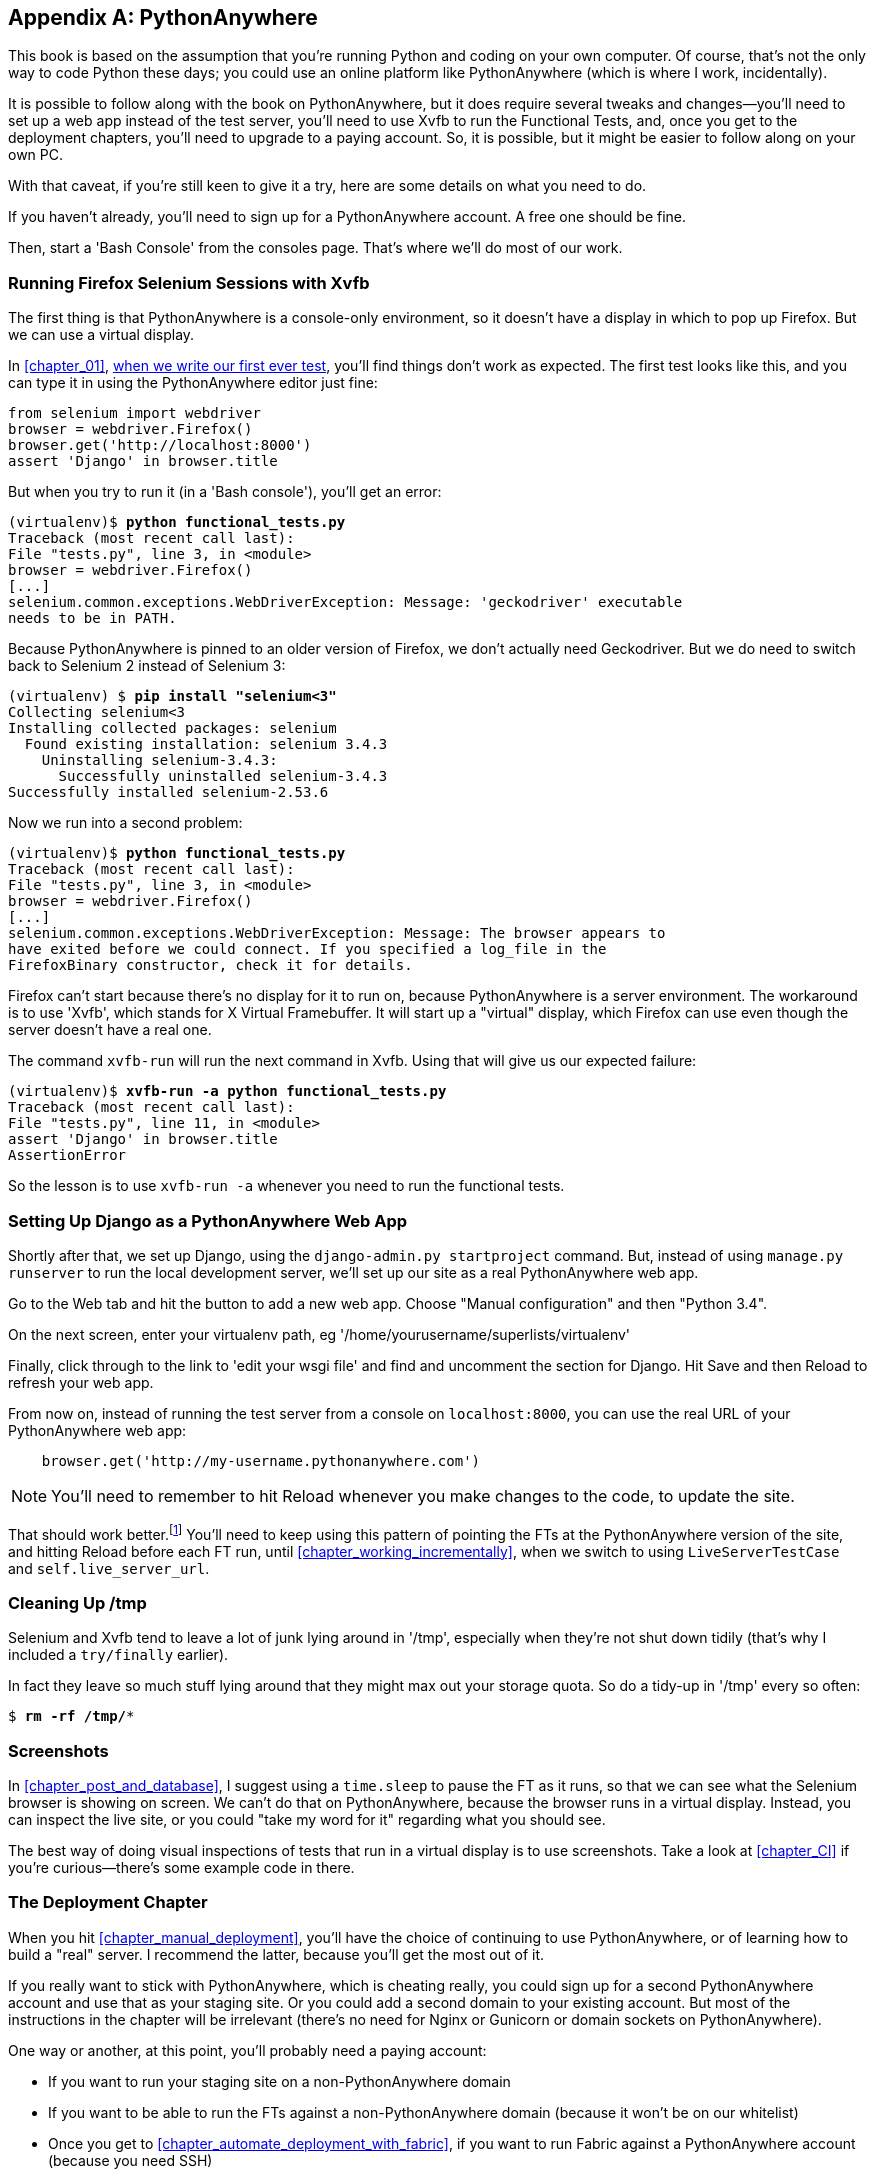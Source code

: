 [[appendix1]]
[appendix]
PythonAnywhere
--------------


((("PythonAnywhere", id="pyany27")))This
book is based on the assumption that you're running Python and coding
on your own computer.  Of course, that's not the only way to code Python
these days; you could use an online platform like PythonAnywhere (which is
where I work, incidentally).

It is possible to follow along with the book on PythonAnywhere, but it does
require several tweaks and changes—you'll need to set up a web app instead
of the test server, you'll need to use Xvfb to run the Functional Tests, and,
once you get to the deployment chapters, you'll need to upgrade to a paying
account.  So, it is possible, but it might be easier to follow along on your
own PC.

With that caveat, if you're still keen to give it a try, here are some details
on what you need to do.

If you haven't already, you'll need to sign up for a PythonAnywhere account. A
free one should be fine.

Then, start a 'Bash Console' from the consoles page.  That's where we'll
do most of our work.


Running Firefox Selenium Sessions with Xvfb
~~~~~~~~~~~~~~~~~~~~~~~~~~~~~~~~~~~~~~~~~~~

((("Xvfb")))((("Selenium", "and PythonAnywhere", secondary-sortas="PythonAnywhere")))((("Firefox", "and PythonAnywhere", secondary-sortas="PythonAnywhere")))The
first thing is that PythonAnywhere is a console-only environment, so it
doesn't have a display in which to pop up Firefox.  But we can use a virtual
display.

In <<chapter_01>>, <<first-FT,when we write our first ever test>>, you'll find
things don't work as expected.  The first test looks like this, and you can
type it in using the PythonAnywhere editor just fine:

[source,python]
----
from selenium import webdriver
browser = webdriver.Firefox()
browser.get('http://localhost:8000')
assert 'Django' in browser.title
----

But when you try to run it (in a 'Bash console'), you'll get an error:

[subs="specialcharacters,macros"]
----
(virtualenv)$ pass:quotes[*python functional_tests.py*]
Traceback (most recent call last):
File "tests.py", line 3, in <module>
browser = webdriver.Firefox()
[...]
selenium.common.exceptions.WebDriverException: Message: 'geckodriver' executable 
needs to be in PATH. 
----

Because PythonAnywhere is pinned to an older version of Firefox, we don't
actually need Geckodriver.  But we do need to switch back to Selenium 2
instead of Selenium 3:


[subs="specialcharacters,quotes"]
----
(virtualenv) $ *pip install "selenium<3"*
Collecting selenium<3
Installing collected packages: selenium
  Found existing installation: selenium 3.4.3
    Uninstalling selenium-3.4.3:
      Successfully uninstalled selenium-3.4.3
Successfully installed selenium-2.53.6
----

Now we run into a second problem:


[subs="specialcharacters,macros"]
----
(virtualenv)$ pass:quotes[*python functional_tests.py*]
Traceback (most recent call last):
File "tests.py", line 3, in <module>
browser = webdriver.Firefox()
[...]
selenium.common.exceptions.WebDriverException: Message: The browser appears to
have exited before we could connect. If you specified a log_file in the
FirefoxBinary constructor, check it for details.
----


Firefox can't start because there's no display for it to run on, because
PythonAnywhere is a server environment. The workaround is to use 'Xvfb', which
stands for X Virtual Framebuffer. It will start up a "virtual" display, which
Firefox can use even though the server doesn't have a real one.

The command `xvfb-run` will run the next command in Xvfb. Using that will give
us our expected failure:

[subs="specialcharacters,macros"]
----
(virtualenv)$ pass:quotes[*xvfb-run -a python functional_tests.py*]
Traceback (most recent call last):
File "tests.py", line 11, in <module>
assert 'Django' in browser.title
AssertionError
----

So the lesson is to use `xvfb-run -a` whenever you need to run the functional
tests.


Setting Up Django as a PythonAnywhere Web App
~~~~~~~~~~~~~~~~~~~~~~~~~~~~~~~~~~~~~~~~~~~~~


((("Django framework", "and PythonAnywhere", secondary-sortas="PythonAnywhere")))Shortly
after that, we set up Django, using the `django-admin.py startproject`
command.  But, instead of using `manage.py runserver` to run the local
development server, we'll set up our site as a real PythonAnywhere web app.

Go to the Web tab and hit the button to add a new web app.  Choose "Manual
configuration" and then "Python 3.4".

On the next screen, enter your virtualenv path, eg
'/home/yourusername/superlists/virtualenv'

Finally, click through to the link to 'edit your wsgi file' and find and
uncomment the section for Django.  Hit Save and then Reload to refresh your web app.

From now on, instead of running the test server from a console on
`localhost:8000`, you can use the real URL of your PythonAnywhere web app:

[source,python]
----
    browser.get('http://my-username.pythonanywhere.com')
----


NOTE: You'll need to remember to hit Reload whenever you make changes to the
    code, to update the site.


That should work better.footnote:[You 'could' run the Django dev server from a
console instead, but the problem is that PythonAnywhere consoles don't always
run on the same server, so there's no guarantee that the console you're running
your tests in is the same as the one you're running the server in. Plus, when
it's running in the console, there's no easy way of visually inspecting how the
site looks.] You'll need to keep using this pattern of pointing the FTs at
the PythonAnywhere version of the site, and hitting Reload before each FT run,
until <<chapter_working_incrementally>>, when we switch to using `LiveServerTestCase` and
pass:[<code>self.live_&#x200b;server_url</code>].


Cleaning Up /tmp
~~~~~~~~~~~~~~~~

Selenium and Xvfb tend to leave a lot of junk lying around in '/tmp',
especially when they're not shut down tidily (that's why I included
a `try/finally` earlier).

In fact they leave so much stuff lying around that they might max out
your storage quota. So do a tidy-up in '/tmp' every so often:

[subs="specialcharacters,quotes"]
----
$ *rm -rf /tmp/**
----


Screenshots
~~~~~~~~~~~


In <<chapter_post_and_database>>, I suggest using a `time.sleep` to pause the FT as
it runs, so that we can see what the Selenium browser is showing on screen.  We
can't do that on PythonAnywhere, because the browser runs in a virtual display.
Instead, you can inspect the live site, or you could "take my word for it"
regarding what you should see.

The best way of doing visual inspections of tests that run in a virtual display
is to use screenshots.  Take a look at <<chapter_CI>> if you're
curious--there's some example code in there.


The Deployment Chapter
~~~~~~~~~~~~~~~~~~~~~~


When you hit <<chapter_manual_deployment>>, you'll have the choice of continuing to
use PythonAnywhere, or of learning how to build a "real" server.  I recommend
the latter, because you'll get the most out of it.

If you really want to stick with PythonAnywhere, which is cheating really,
you could sign up for a second PythonAnywhere account and use that as your
staging site.  Or you could add a second domain to your existing account. But
most of the instructions in the chapter will be irrelevant (there's no need for
Nginx or Gunicorn or domain sockets on PythonAnywhere).

One way or another, at this point, you'll probably need a paying account:

* If you want to run your staging site on a non-PythonAnywhere domain
* If you want to be able to run the FTs against a non-PythonAnywhere domain
  (because it won't be on our whitelist)
* Once you get to <<chapter_automate_deployment_with_fabric>>, if you want to run Fabric against
  a PythonAnywhere account (because you need SSH)

((("", startref="pyany27")))If
you want to just "cheat", you could try running the FTs in "staging" mode
against your existing web app, and just skip the Fabric stuff, although that's
a big cop-out if you ask me.  Hey, you can always upgrade your account and then
cancel again straight away, and claim a refund under the 30-day guarantee. ;)


NOTE: ((("getting help")))If
you are using PythonAnywhere to follow through with the book, I'd love
to hear how you get on!  Do send me an email at obeythetestinggoat@gmail.com.

